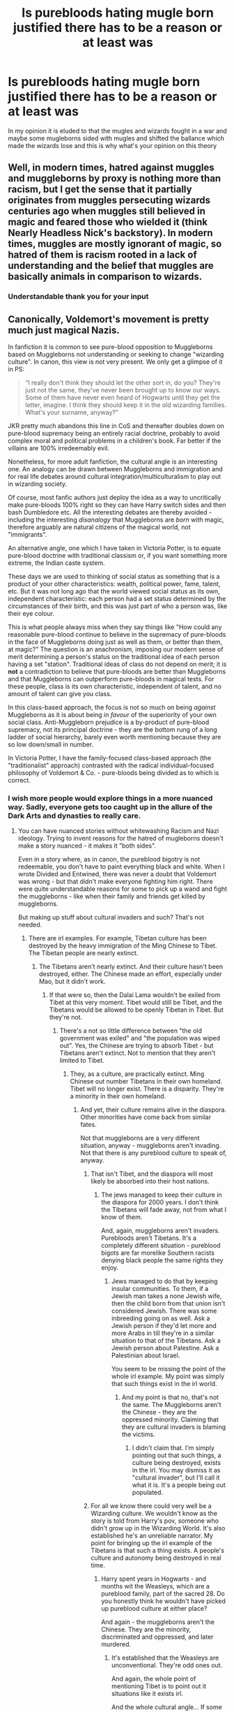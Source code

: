 #+TITLE: Is purebloods hating mugle born justified there has to be a reason or at least was

* Is purebloods hating mugle born justified there has to be a reason or at least was
:PROPERTIES:
:Author: hashirama0cells
:Score: 4
:DateUnix: 1590917264.0
:DateShort: 2020-May-31
:FlairText: Discussion
:END:
In my opinion it is eluded to that the mugles and wizards fought in a war and maybe some mugleborns sided with mugles and shifted the ballance which made the wizards lose and this is why what's your opinion on this theory


** Well, in modern times, hatred against muggles and muggleborns by proxy is nothing more than racism, but I get the sense that it partially originates from muggles persecuting wizards centuries ago when muggles still believed in magic and feared those who wielded it (think Nearly Headless Nick's backstory). In modern times, muggles are mostly ignorant of magic, so hatred of them is racism rooted in a lack of understanding and the belief that muggles are basically animals in comparison to wizards.
:PROPERTIES:
:Author: Abie775
:Score: 17
:DateUnix: 1590919025.0
:DateShort: 2020-May-31
:END:

*** Understandable thank you for your input
:PROPERTIES:
:Author: hashirama0cells
:Score: 2
:DateUnix: 1590919114.0
:DateShort: 2020-May-31
:END:


** Canonically, Voldemort's movement is pretty much just magical Nazis.

In fanfiction it is common to see pure-blood opposition to Muggleborns based on Muggleborns not understanding or seeking to change "wizarding culture". In canon, this view is not very present. We only get a glimpse of it in PS:

#+begin_quote
  “I really don't think they should let the other sort in, do you? They're just not the same, they've never been brought up to know our ways. Some of them have never even heard of Hogwarts until they get the letter, imagine. I think they should keep it in the old wizarding families. What's your surname, anyway?”
#+end_quote

JKR pretty much abandons this line in CoS and thereafter doubles down on pure-blood supremacy being an entirely racial doctrine, probably to avoid complex moral and political problems in a children's book. Far better if the villains are 100% irredeemably evil.

Nonetheless, for more adult fanfiction, the cultural angle is an interesting one. An analogy can be drawn between Muggleborns and immigration and for real life debates around cultural integration/multiculturalism to play out in wizarding society.

Of course, most fanfic authors just deploy the idea as a way to uncritically make pure-bloods 100% right so they can have Harry switch sides and then bash Dumbledore etc. All the interesting debates are thereby avoided - including the interesting /disanalogy/ that Muggleborns are /born/ with magic, therefore arguably are natural citizens of the magical world, not "immigrants".

An alternative angle, one which I have taken in Victoria Potter, is to equate pure-blood doctrine with traditional classism or, if you want something more extreme, the Indian caste system.

These days we are used to thinking of social status as something that is a product of your other characteristics: wealth, political power, fame, talent, etc. But it was not long ago that the world viewed social status as its own, independent characteristic: each person had a set status determined by the circumstances of their birth, and this was just part of who a person was, like their eye colour.

This is what people always miss when they say things like "How could any reasonable pure-blood continue to believe in the supremacy of pure-bloods in the face of Muggleborns doing just as well as them, or better than them, at magic?" The question is an anachronism, imposing our modern sense of merit determining a person's status on the traditional idea of each person having a set "station". Traditional ideas of class do not depend on merit; it is *not* a contradiction to believe that pure-bloods are better than Muggleborns and that Muggleborns can outperform pure-bloods in magical tests. For these people, class is its own characteristic, independent of talent, and no amount of talent can give you class.

In this class-based approach, the focus is not so much on being /against/ Muggleborns as it is about being /in favour/ of the superiority of your own social class. Anti-Muggleborn prejudice is a by-product of pure-blood supremacy, not its principal doctrine - they are the bottom rung of a long ladder of social hierarchy, barely even worth mentioning because they are so low down/small in number.

In Victoria Potter, I have the family-focused class-based approach (the "traditionalist" approach) contrasted with the radical individual-focused philosophy of Voldemort & Co. - pure-bloods being divided as to which is correct.

[[https://i.imgur.com/vATQnFF.png]]
:PROPERTIES:
:Author: Taure
:Score: 13
:DateUnix: 1590923293.0
:DateShort: 2020-May-31
:END:

*** I wish more people would explore things in a more nuanced way. Sadly, everyone gets too caught up in the allure of the Dark Arts and dynasties to really care.
:PROPERTIES:
:Author: PompadourWampus
:Score: 2
:DateUnix: 1590932239.0
:DateShort: 2020-May-31
:END:

**** You can have nuanced stories without whitewashing Racism and Nazi ideology. Trying to invent reasons for the hatred of mugleborns doesn't make a story nuanced - it makes it "both sides".

Even in a story where, as in canon, the pureblood bigotry is not redeemable, you don't have to paint everything black and white. When I wrote Divided and Entwined, there was never a doubt that Voldemort was wrong - but that didn't make everyone fighting him right. There were quite understandable reasons for some to pick up a wand and fight the muggleborns - like when their family and friends get killed by muggleborns.

But making up stuff about cultural invaders and such? That's not needed.
:PROPERTIES:
:Author: Starfox5
:Score: 5
:DateUnix: 1590938754.0
:DateShort: 2020-May-31
:END:

***** There are irl examples. For example, Tibetan culture has been destroyed by the heavy immigration of the Ming Chinese to Tibet. The Tibetan people are nearly extinct.
:PROPERTIES:
:Author: PompadourWampus
:Score: 3
:DateUnix: 1590954959.0
:DateShort: 2020-Jun-01
:END:

****** The Tibetans aren't nearly extinct. And their culture hasn't been destroyed, either. The Chinese made an effort, especially under Mao, but it didn't work.
:PROPERTIES:
:Author: Starfox5
:Score: 0
:DateUnix: 1590955354.0
:DateShort: 2020-Jun-01
:END:

******* If that were so, then the Dalai Lama wouldn't be exiled from Tibet at this very moment. Tibet would still be Tibet, and the Tibetans would be allowed to be openly Tibetan in Tibet. But they're not.
:PROPERTIES:
:Author: PompadourWampus
:Score: 2
:DateUnix: 1590955590.0
:DateShort: 2020-Jun-01
:END:

******** There's a not so little difference between "the old government was exiled" and "the population was wiped out". Yes, the Chinese are trying to absorb Tibet - but Tibetans aren't extinct. Not to mention that they aren't limited to Tibet.
:PROPERTIES:
:Author: Starfox5
:Score: 1
:DateUnix: 1590956460.0
:DateShort: 2020-Jun-01
:END:

********* They, as a culture, are practically extinct. Ming Chinese out number Tibetans in their own homeland. Tibet will no longer exist. There is a disparity. They're a minority in their own homeland.
:PROPERTIES:
:Author: PompadourWampus
:Score: 0
:DateUnix: 1590957554.0
:DateShort: 2020-Jun-01
:END:

********** And yet, their culture remains alive in the diaspora. Other minorities have come back from similar fates.

Not that muggleborns are a very different situation, anyway - muggleborns aren't invading. Not that there is any pureblood culture to speak of, anyway.
:PROPERTIES:
:Author: Starfox5
:Score: 2
:DateUnix: 1590958465.0
:DateShort: 2020-Jun-01
:END:

*********** That isn't Tibet, and the diaspora will most likely be absorbed into their host nations.
:PROPERTIES:
:Author: PompadourWampus
:Score: 3
:DateUnix: 1590958677.0
:DateShort: 2020-Jun-01
:END:

************ The jews managed to keep their culture in the diaspora for 2000 years. I don't think the Tibetans will fade away, not from what I know of them.

And, again, muggleborns aren't invaders. Purebloods aren't Tibetans. It's a completely different situation - pureblood bigots are far morelike Southern racists denying black people the same rights they enjoy.
:PROPERTIES:
:Author: Starfox5
:Score: 3
:DateUnix: 1590958963.0
:DateShort: 2020-Jun-01
:END:

************* Jews managed to do that by keeping insular communities. To them, if a Jewish man takes a none Jewish wife, then the child born from that union isn't considered Jewish. There was some inbreeding going on as well. Ask a Jewish person if they'd let more and more Arabs in till they're in a similar situation to that of the Tibetans. Ask a Jewish person about Palestine. Ask a Palestinian about Israel.

You seem to be missing the point of the whole irl example. My point was simply that such things exist in the irl world.
:PROPERTIES:
:Author: PompadourWampus
:Score: 1
:DateUnix: 1590959786.0
:DateShort: 2020-Jun-01
:END:

************** And my point is that no, that's not the same. The Muggleborns aren't the Chinese - they are the oppressed minority. Claiming that they are cultural invaders is blaming the victims.
:PROPERTIES:
:Author: Starfox5
:Score: 3
:DateUnix: 1590959892.0
:DateShort: 2020-Jun-01
:END:

*************** I didn't claim that. I'm simply pointing out that such things, a culture being destroyed, exists in the irl. You may dismiss it as "cultural invader", but I'll call it what it is. It's a people being out populated.
:PROPERTIES:
:Author: PompadourWampus
:Score: 1
:DateUnix: 1590959988.0
:DateShort: 2020-Jun-01
:END:


*********** For all we know there could very well be a Wizarding culture. We wouldn't know as the story is told from Harry's pov, someone who didn't grow up in the Wizarding World. It's also established he's an unreliable narrator. My point for bringing up the irl example of the Tibetans is that such a thing exists. A people's culture and autonomy being destroyed in real time.
:PROPERTIES:
:Author: PompadourWampus
:Score: 1
:DateUnix: 1590959341.0
:DateShort: 2020-Jun-01
:END:

************ Harry spent years in Hogwarts - and months wit the Weasleys, which are a pureblood family, part of the sacred 28. Do you honestly think he wouldn't have picked up pureblood culture at either place?

And again - the muggleborns aren't the Chinese. They are the minority, discriminated and oppressed, and later murdered.
:PROPERTIES:
:Author: Starfox5
:Score: 1
:DateUnix: 1590959639.0
:DateShort: 2020-Jun-01
:END:

************* It's established that the Weasleys are unconventional. They're odd ones out.

And again, the whole point of mentioning Tibet is to point out it situations like it exists irl.

And the whole cultural angle... If some wizards are concerned about being out populated and thus the loss of Wizarding customs, then they're in their right to be concerned. Do I agree with methods being used by wacko extremist? No. There are other ways of going about it. Like someone else mentioned in comments further up, classes or get togethers helping keep whatever customs alive.

But anyways, I doubt that's the whole reason these wars, Grindelwald's War and Voldemort's Wars, happen. It's clear some anxiety of Wizardkind is being exploited. After all, these are a people that essentially live in hiding. They have been living that way since the Statute of Secrecy was signed.
:PROPERTIES:
:Author: PompadourWampus
:Score: 0
:DateUnix: 1590961043.0
:DateShort: 2020-Jun-01
:END:


** u/SnarkyAndProud:
#+begin_quote
  has to be a reason
#+end_quote

Not necessarily. Ignorance leads to hate and racism, as well as other kind of isms that are not good in the world.

People like Salazar Slytherin and Riddle Jr (as well as others), sprouted out against Muggleborns. While there might not be as many Purebloods in the next 50 years or so, if they didn't have relationships with Half-Bloods, Muggleborns and Muggles, Magic will become near extinct. But what many Pureblood Fanatics were taught, makes it the opposite, be that Muggleborns and the like, will kill the magic.
:PROPERTIES:
:Author: SnarkyAndProud
:Score: 5
:DateUnix: 1590924709.0
:DateShort: 2020-May-31
:END:


** >there has to be a reason

why? what reason is there for irl racism? it is intrinsically irrational, illogical.
:PROPERTIES:
:Author: solidmentalgrace
:Score: 5
:DateUnix: 1590918099.0
:DateShort: 2020-May-31
:END:

*** Self preservation from a time when humans were brutal to those outside the tribe due to competition for resources, land, and survival. We're no longer living in those times immemorial, but it's still hardwired into the human psyche hence why we put emphasis on commonalities we share. Example: I'll probably get along better with those that grew up in my country than with those that didn't. I'd probably be more at ease with those that share my customs, speak my language, or share common interests with me than those that don't.
:PROPERTIES:
:Author: PompadourWampus
:Score: 4
:DateUnix: 1590920116.0
:DateShort: 2020-May-31
:END:


*** Good point but I would assume mugleborn wizards were never slaves I think it more classism then racism
:PROPERTIES:
:Author: hashirama0cells
:Score: 0
:DateUnix: 1590918264.0
:DateShort: 2020-May-31
:END:

**** In places that aren't the US racism still exists. It mostly comes out of fear of something different and a desire to feel superior.
:PROPERTIES:
:Author: ckethe223
:Score: 8
:DateUnix: 1590919161.0
:DateShort: 2020-May-31
:END:

***** Yeah I am from the UK obviously racism here is less obvious even some people don't realise there being discriminated against until later
:PROPERTIES:
:Author: hashirama0cells
:Score: 1
:DateUnix: 1590919291.0
:DateShort: 2020-May-31
:END:

****** From what I've heard of the UK, their problem is a failure to prosecute and deport criminals because of the fear of not being politically correct. That's only going to exacerbate the problem. There should be no protected class.

It's similar to what's going on over here in the states where people conflate statist issues with race issues, and it's not really solving anything. It just causes riots and tension for no reason other than the political dollar. YoungRippa59's response videos to the Twitterati, [[https://youtu.be/6WfSSr4nowE][Looter aren't on the side of liberty | Two things can be true]] & [[https://youtu.be/KEU8c67c9ZM][You don't understand insurance, economics, the Boston Tea Party... and you're probably stupid]], help explain the American perspective.
:PROPERTIES:
:Author: PompadourWampus
:Score: -1
:DateUnix: 1590931440.0
:DateShort: 2020-May-31
:END:


***** [deleted]
:PROPERTIES:
:Score: 0
:DateUnix: 1590955705.0
:DateShort: 2020-Jun-01
:END:

****** ? I'm explaining that it seems to be statist issues and problems that are plaguing the West across the board. I'm comparing what I've heard of the UK to the burning going on on my side of the pond.
:PROPERTIES:
:Author: PompadourWampus
:Score: 2
:DateUnix: 1590956486.0
:DateShort: 2020-Jun-01
:END:


** There doesn't necessarily have to be a valid reason. But I assume there might be historical reasons and I could very well imagine that the whole thing developed out of Grindewald‘s movement. I'd imagine that in Grindelwald‘s war, which seems a bit more justified than Voldemort's cause with how wizards have to live in hiding and everything, muggle borns would have fought on the muggle side. In wars, people often dehumanize the other side to make it easier to fight (and kill them) and it's hard to get rid of such a mindset once it has developed.
:PROPERTIES:
:Author: Mikill1995
:Score: 2
:DateUnix: 1590927253.0
:DateShort: 2020-May-31
:END:


** Yes, by all means, please continue your attempts to justify racism.
:PROPERTIES:
:Author: The_Truthkeeper
:Score: 3
:DateUnix: 1590917745.0
:DateShort: 2020-May-31
:END:

*** Hey not trying to justify racism don't assume things just on a question
:PROPERTIES:
:Author: hashirama0cells
:Score: 7
:DateUnix: 1590917958.0
:DateShort: 2020-May-31
:END:

**** Hating muggleborns is a form of racism (or at least it was styled on the antisemitism), so yes, justifying racism was exactly what he did.
:PROPERTIES:
:Author: ceplma
:Score: 5
:DateUnix: 1590918114.0
:DateShort: 2020-May-31
:END:

***** Elaborate please
:PROPERTIES:
:Author: hashirama0cells
:Score: 1
:DateUnix: 1590918162.0
:DateShort: 2020-May-31
:END:

****** I don't think I will. Persuading somebody he is a racist over the Internet is a loose-loose proposition. Been there, done that, have scars over my soul from it.
:PROPERTIES:
:Author: ceplma
:Score: 5
:DateUnix: 1590943659.0
:DateShort: 2020-May-31
:END:

******* OK but I am a black and I wonder how I am racist
:PROPERTIES:
:Author: hashirama0cells
:Score: 2
:DateUnix: 1590950285.0
:DateShort: 2020-May-31
:END:

******** I don't think that is any protection. I don't know anything about your situation (I don't even know where you live), and you may be in sufficiently homogeneous environment that you may not get into the situation (e.g., I am Czech living in Czechia, so there are almost no other minorities here, because my ancestors kicked out all Germans out of the country after the Second World War, and Mr Hitler resolved anti-Semitism for us). But still I would lump under the label of racism any prejudices against others based on their race, nationality, etc., and I know that being victims doesn't make you automatically to be immune to racism: at least theoretically I know that for example relationships between Blacks in US and Mexican Americans (and if I recall correctly Asian Americans as well) [[https://en.wikipedia.org/wiki/Interminority_racism_in_the_United_States][used to be pretty tough]].
:PROPERTIES:
:Author: ceplma
:Score: 5
:DateUnix: 1590956437.0
:DateShort: 2020-Jun-01
:END:


******** Eh. I've seen black people be racist to East Asians. I've seen East Asians be racist to black people. I've seen black people be racist to Hispanics. I've seen Hispanics be racist to black people. So what's my point? It's irrelevant what someone is when judging acts. That being said, I ain't calling you that like the other person is, just to be clear. I'm merely explaining that saying "I'm _____ therefore I can't be ______" is not really a defense.
:PROPERTIES:
:Author: PompadourWampus
:Score: 3
:DateUnix: 1590957236.0
:DateShort: 2020-Jun-01
:END:


******* not the person you replied to, but A) lose-lose, B) fuck off scars over your soul Christ. If you can't argue as intrinsically solid position as "racism is wrong" you're a damn tool.
:PROPERTIES:
:Author: TheHeadlessScholar
:Score: 1
:DateUnix: 1591166440.0
:DateShort: 2020-Jun-03
:END:

******** A) you are right,

B) I haven't said I cannot argue the position, just that I won't do it over the Internet. Come to Prague, get a beer with me, and I will argue until we both are blue in our faces (I used to be a lawyer, after all).
:PROPERTIES:
:Author: ceplma
:Score: 1
:DateUnix: 1591166575.0
:DateShort: 2020-Jun-03
:END:


**** That is literally exactly what you're doing.
:PROPERTIES:
:Author: The_Truthkeeper
:Score: 1
:DateUnix: 1590918034.0
:DateShort: 2020-May-31
:END:


*** Muggles were racist first. Witch hunts ring any bells? Witch trials?
:PROPERTIES:
:Author: PompadourWampus
:Score: 3
:DateUnix: 1590919580.0
:DateShort: 2020-May-31
:END:

**** A) You're justifying racism by saying it's okay if members of the group you're racist against are racist toward you

B) Pureblood wizards' racism towards muggles appears to predate the witch hunts.
:PROPERTIES:
:Author: The_Truthkeeper
:Score: 4
:DateUnix: 1590922421.0
:DateShort: 2020-May-31
:END:

***** A)If someone's racist towards my group, then why should I care if their group has to deal with racism? There's no benefit in caring or worrying about it. That's their problem. Now if they want to bridge the gap, then that's another matter.

B) The stigma towards sorcery has been with humanity since forever. Different cultures vary in their stigmatization of it. So you can best bet there were hunts that predate the medieval period and the rise of Christianity in Europe.
:PROPERTIES:
:Author: PompadourWampus
:Score: 1
:DateUnix: 1590923392.0
:DateShort: 2020-May-31
:END:


** Yes... The muggleborns ignore the Wizarding traditions and try to make the magical world more like the muggle world of course that could be solved if there was a class in hogwarts that teaches traditions
:PROPERTIES:
:Author: InLoveWithBooks
:Score: 2
:DateUnix: 1590919358.0
:DateShort: 2020-May-31
:END:

*** that's some weird ass headcanon. but even after that, your solution is genocide?
:PROPERTIES:
:Author: solidmentalgrace
:Score: 4
:DateUnix: 1590921066.0
:DateShort: 2020-May-31
:END:

**** Oh goodness no are you blind? I literally said that the solution to that would be to teach classes on tradition moron
:PROPERTIES:
:Author: InLoveWithBooks
:Score: 2
:DateUnix: 1590921403.0
:DateShort: 2020-May-31
:END:

***** i see that now, i'm a bit drunk so i must have glanced over that part

but still that doesn't make much sense. the insult mudblood attacks directly the person's blood, not their culture or whatever. while i respect your headcanon that a unique wizarding culture exists and that muggleborn influence on society threatens the pureblood hegemony(which doesn't make much sense but i'm not in the mood to have a lenghty argument about that) everything from canon points to hatred stemming from their blood/ancestry.
:PROPERTIES:
:Author: solidmentalgrace
:Score: 6
:DateUnix: 1590922745.0
:DateShort: 2020-May-31
:END:

****** Oh yea I'm sure that there are a lot of people there that are just racist but I think it started with the hate against those who defiled their traditions you know people like hermione who called the entire Wizarding world barbarians for "enslaving" house elfs even though working for wizards is literally everything they want hell for all we know house elfs might need a wizards bond to survive like speculated in a lot of fanfiction but the issue with was generalized and then made into a "blood" issue and from then on words like mudlood turned up
:PROPERTIES:
:Author: InLoveWithBooks
:Score: 1
:DateUnix: 1590925490.0
:DateShort: 2020-May-31
:END:


****** Oh yea I'm sure that there are a lot of people there that are just racist but I think it started with the hate against those who defiled their traditions you know people like hermione who called the entire Wizarding world barbarians for "enslaving" house elfs even though working for wizards is literally everything they want hell for all we know house elfs might need a wizards bond to survive like speculated in a lot of fanfiction but the issue with was generalized and then made into a "blood" issue and from then on words like mudlood turned up
:PROPERTIES:
:Author: InLoveWithBooks
:Score: 0
:DateUnix: 1590925462.0
:DateShort: 2020-May-31
:END:


*** Yeah I assume nobody cared enough
:PROPERTIES:
:Author: hashirama0cells
:Score: 1
:DateUnix: 1590919447.0
:DateShort: 2020-May-31
:END:

**** Personally if I were a member of an ancient society and new people would come and spit on my religion, beliefs and traditions then I am sure I would hate them too
:PROPERTIES:
:Author: InLoveWithBooks
:Score: 3
:DateUnix: 1590919534.0
:DateShort: 2020-May-31
:END:


** people hate what they don't understand.
:PROPERTIES:
:Author: theHAMazing
:Score: 1
:DateUnix: 1590917597.0
:DateShort: 2020-May-31
:END:

*** Yeah but what don't they understand some wizards are born from wizards some squibs are born from wizards some wizards are born from mugles
:PROPERTIES:
:Author: hashirama0cells
:Score: 1
:DateUnix: 1590917681.0
:DateShort: 2020-May-31
:END:


** I assume that, just as in our world, the misunderstood out-group is a convenient scapegoat to blame for whatever's wrong in society. Why are the school brooms so bad? It must be all these muggleborns who don't even know how to fly, misusing the school equipment. It's not that Hogwarts had its funding cut to pay for a tax cut for the rich, so the school can't afford new brooms.
:PROPERTIES:
:Author: MTheLoud
:Score: 1
:DateUnix: 1590936296.0
:DateShort: 2020-May-31
:END:
